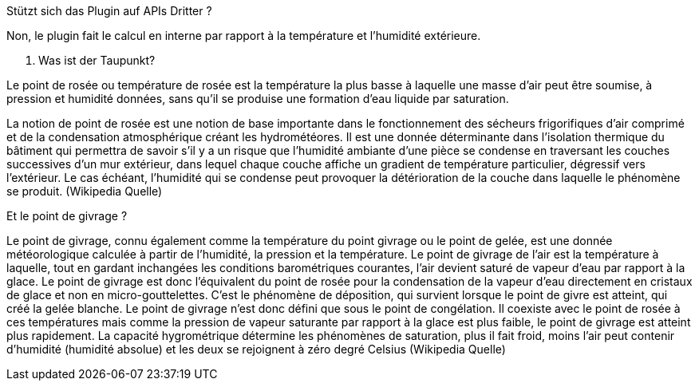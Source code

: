 [panel,primary]
.Stützt sich das Plugin auf APIs Dritter ?
--
Non, le plugin fait le calcul en interne par rapport à la température et l’humidité extérieure.
--
. Was ist der Taupunkt?
--
Le point de rosée ou température de rosée est la température la plus basse à laquelle une masse d'air peut être soumise, à pression et humidité données, sans qu'il se produise une formation d'eau liquide par saturation.

La notion de point de rosée est une notion de base importante dans le fonctionnement des sécheurs frigorifiques d'air comprimé et de la condensation atmosphérique créant les hydrométéores. Il est une donnée déterminante dans l'isolation thermique du bâtiment qui permettra de savoir s'il y a un risque que l'humidité ambiante d'une pièce se condense en traversant les couches successives d'un mur extérieur, dans lequel chaque couche affiche un gradient de température particulier, dégressif vers l'extérieur. Le cas échéant, l'humidité qui se condense peut provoquer la détérioration de la couche dans laquelle le phénomène se produit.
(Wikipedia Quelle)
--
.Et le point de givrage ?
--
Le point de givrage, connu également comme la température du point givrage ou le point de gelée, est une donnée météorologique calculée à partir de l'humidité, la pression et la température. Le point de givrage de l'air est la température à laquelle, tout en gardant inchangées les conditions barométriques courantes, l'air devient saturé de vapeur d'eau par rapport à la glace. Le point de givrage est donc l'équivalent du point de rosée pour la condensation de la vapeur d'eau directement en cristaux de glace et non en micro-gouttelettes. C'est le phénomène de déposition, qui survient lorsque le point de givre est atteint, qui créé la gelée blanche.
Le point de givrage n'est donc défini que sous le point de congélation. Il coexiste avec le point de rosée à ces températures mais comme la pression de vapeur saturante par rapport à la glace est plus faible, le point de givrage est atteint plus rapidement. La capacité hygrométrique détermine les phénomènes de saturation, plus il fait froid, moins l'air peut contenir d'humidité (humidité absolue) et les deux se rejoignent à zéro degré Celsius
(Wikipedia Quelle)
--